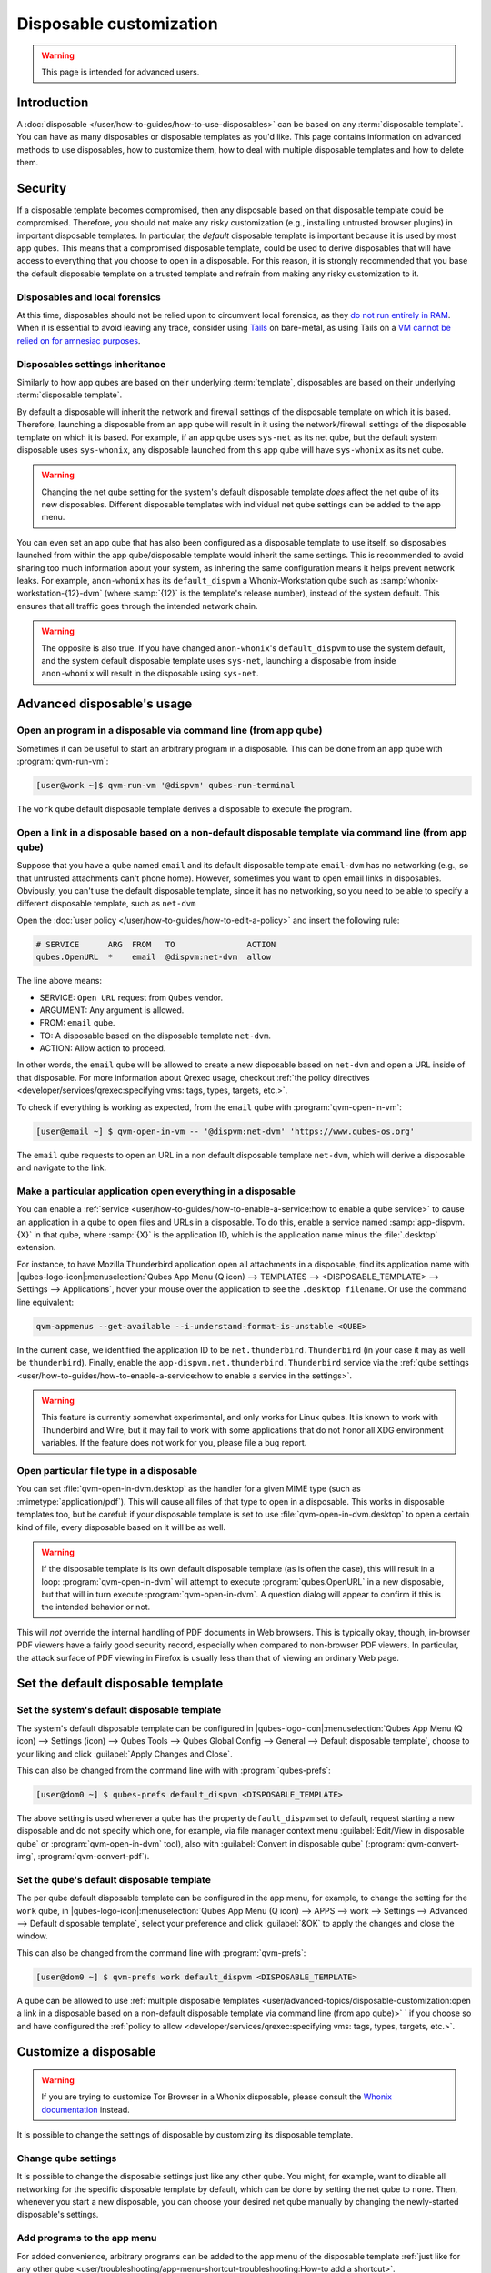========================
Disposable customization
========================

.. warning::

      This page is intended for advanced users.

Introduction
------------


A :doc:`disposable </user/how-to-guides/how-to-use-disposables>` can be based on any :term:`disposable template`. You can have as many disposables or disposable templates as you'd like. This page contains information on advanced methods to use disposables, how to customize them, how to deal with multiple disposable templates and how to delete them.


Security
--------


If a disposable template becomes compromised, then any disposable based on that disposable template could be compromised. Therefore, you should not make any risky customization (e.g., installing untrusted browser plugins) in important disposable templates. In particular, the *default* disposable template is important because it is used by most app qubes. This means that a compromised disposable template, could be used to derive disposables that will have access to everything that you choose to open in a disposable. For this reason, it is strongly recommended that you base the default disposable template on a trusted template and refrain from making any risky customization to it.

Disposables and local forensics
^^^^^^^^^^^^^^^^^^^^^^^^^^^^^^^


At this time, disposables should not be relied upon to circumvent local forensics, as they `do not run entirely in RAM <https://groups.google.com/d/topic/qubes-devel/QwL5PjqPs-4/discussion>`__. When it is essential to avoid leaving any trace, consider using `Tails <https://tails.net>`__ on bare-metal, as using Tails on a `VM cannot be relied on for amnesiac purposes <https://tails.net/doc/advanced_topics/virtualization/index.en.html#index2h1>`__.

Disposables settings inheritance
^^^^^^^^^^^^^^^^^^^^^^^^^^^^^^^^


Similarly to how app qubes are based on their underlying :term:`template`, disposables are based on their underlying :term:`disposable template`.

By default a disposable will inherit the network and firewall settings of the disposable template on which it is based. Therefore, launching a disposable from an app qube will result in it using the network/firewall settings of the disposable template on which it is based. For example, if an app qube uses ``sys-net`` as its net qube, but the default system disposable uses ``sys-whonix``, any disposable launched from this app qube will have ``sys-whonix`` as its net qube.

.. warning:: Changing the net qube setting for the system's default disposable template *does* affect the net qube of its new disposables. Different disposable templates with individual net qube settings can be added to the app menu.

You can even set an app qube that has also been configured as a disposable template to use itself, so disposables launched from within the app qube/disposable template would inherit the same settings. This is recommended to avoid sharing too much information about your system, as inhering the same configuration means it helps prevent network leaks. For example, ``anon-whonix`` has its ``default_dispvm`` a Whonix-Workstation qube such as :samp:`whonix-workstation-{12}-dvm` (where :samp:`{12}` is the template's release number), instead of the system default. This ensures that all traffic goes through the intended network chain.

.. warning:: The opposite is also true. If you have changed ``anon-whonix``'s ``default_dispvm`` to use the system default, and the system default disposable template uses ``sys-net``, launching a disposable from inside ``anon-whonix`` will result in the disposable using ``sys-net``.

Advanced disposable's usage
---------------------------


Open an program in a disposable via command line (from app qube)
^^^^^^^^^^^^^^^^^^^^^^^^^^^^^^^^^^^^^^^^^^^^^^^^^^^^^^^^^^^^^^^^


Sometimes it can be useful to start an arbitrary program in a disposable. This can be done from an app qube with :program:`qvm-run-vm`:

.. code:: console

      [user@work ~]$ qvm-run-vm '@dispvm' qubes-run-terminal

The ``work`` qube default disposable template derives a disposable to execute the program.

Open a link in a disposable based on a non-default disposable template via command line (from app qube)
^^^^^^^^^^^^^^^^^^^^^^^^^^^^^^^^^^^^^^^^^^^^^^^^^^^^^^^^^^^^^^^^^^^^^^^^^^^^^^^^^^^^^^^^^^^^^^^^^^^^^^^


Suppose that you have a qube named ``email`` and its default disposable template ``email-dvm`` has no networking (e.g., so that untrusted attachments can't phone home). However, sometimes you want to open email links in disposables. Obviously, you can't use the default disposable template, since it has no networking, so you need to be able to specify a different disposable template, such as ``net-dvm``

Open the :doc:`user policy </user/how-to-guides/how-to-edit-a-policy>` and insert the following rule:

.. code:: text

      # SERVICE      ARG  FROM   TO               ACTION
      qubes.OpenURL  *    email  @dispvm:net-dvm  allow

The line above means:

- SERVICE: ``Open URL`` request from ``Qubes`` vendor.

- ARGUMENT: Any argument is allowed.

- FROM: ``email`` qube.

- TO: A disposable based on the disposable template ``net-dvm``.

- ACTION: Allow action to proceed.

In other words, the ``email`` qube will be allowed to create a new disposable based on ``net-dvm`` and open a URL inside of that disposable. For more information about Qrexec usage, checkout :ref:`the policy directives <developer/services/qrexec:specifying vms: tags, types, targets, etc.>`.

To check if everything is working as expected, from the ``email`` qube with :program:`qvm-open-in-vm`:

.. code:: console

      [user@email ~] $ qvm-open-in-vm -- '@dispvm:net-dvm' 'https://www.qubes-os.org'

The ``email`` qube requests to open an URL in a non default disposable template ``net-dvm``, which will derive a disposable and navigate to the link.

Make a particular application open everything in a disposable
^^^^^^^^^^^^^^^^^^^^^^^^^^^^^^^^^^^^^^^^^^^^^^^^^^^^^^^^^^^^^


You can enable a :ref:`service <user/how-to-guides/how-to-enable-a-service:how to enable a qube service>` to cause an application in a qube to open files and URLs in a disposable. To do this, enable a service named :samp:`app-dispvm.{X}` in that qube, where :samp:`{X}` is the application ID, which is the application name minus the :file:`.desktop` extension.

For instance, to have Mozilla Thunderbird application open all attachments in a disposable, find its application name with |qubes-logo-icon|:menuselection:`Qubes App Menu (Q icon) --> TEMPLATES --> <DISPOSABLE_TEMPLATE> --> Settings --> Applications`, hover your mouse over the application to see the ``.desktop filename``. Or use the command line equivalent:

.. code:: console

      qvm-appmenus --get-available --i-understand-format-is-unstable <QUBE>

In the current case, we identified the application ID to be ``net.thunderbird.Thunderbird`` (in your case it may as well be ``thunderbird``). Finally, enable the ``app-dispvm.net.thunderbird.Thunderbird`` service via the :ref:`qube settings <user/how-to-guides/how-to-enable-a-service:how to enable a service in the settings>`.

.. warning:: This feature is currently somewhat experimental, and only works for Linux qubes. It is known to work with Thunderbird and Wire, but it may fail to work with some applications that do not honor all XDG environment variables. If the feature does not work for you, please file a bug report.

Open particular file type in a disposable
^^^^^^^^^^^^^^^^^^^^^^^^^^^^^^^^^^^^^^^^^


You can set :file:`qvm-open-in-dvm.desktop` as the handler for a given MIME type (such as :mimetype:`application/pdf`). This will cause all files of that type to open in a disposable. This works in disposable templates too, but be careful: if your disposable template is set to use :file:`qvm-open-in-dvm.desktop` to open a certain kind of file, every disposable based on it will be as well.

.. warning:: If the disposable template is its own default disposable template (as is often the case), this will result in a loop: :program:`qvm-open-in-dvm` will attempt to execute :program:`qubes.OpenURL` in a new disposable, but that will in turn execute :program:`qvm-open-in-dvm`. A question dialog will appear to confirm if this is the intended behavior or not.

This will *not* override the internal handling of PDF documents in Web browsers. This is typically okay, though, in-browser PDF viewers have a fairly good security record, especially when compared to non-browser PDF viewers. In particular, the attack surface of PDF viewing in Firefox is usually less than that of viewing an ordinary Web page.

Set the default disposable template
-----------------------------------


Set the system's default disposable template
^^^^^^^^^^^^^^^^^^^^^^^^^^^^^^^^^^^^^^^^^^^^


The system's default disposable template can be configured in |qubes-logo-icon|:menuselection:`Qubes App Menu (Q icon) --> Settings (icon) --> Qubes Tools --> Qubes Global Config --> General --> Default disposable template`, choose to your liking and click :guilabel:`Apply Changes and Close`.

.. image:: /attachment/doc/r4.3-disp-default-global.png
   :alt: Global config window with system's default disposable template item emphasized.


This can also be changed from the command line with with :program:`qubes-prefs`:

.. code:: console

      [user@dom0 ~] $ qubes-prefs default_dispvm <DISPOSABLE_TEMPLATE>

The above setting is used whenever a qube has the property ``default_dispvm`` set to default, request starting a new disposable and do not specify which one, for example, via file manager context menu :guilabel:`Edit/View in disposable qube` or :program:`qvm-open-in-dvm` tool), also with :guilabel:`Convert in disposable qube` (:program:`qvm-convert-img`, :program:`qvm-convert-pdf`).

Set the qube's default disposable template
^^^^^^^^^^^^^^^^^^^^^^^^^^^^^^^^^^^^^^^^^^^^


The per qube default disposable template can be configured in the app menu, for example, to change the setting for the ``work`` qube, in |qubes-logo-icon|:menuselection:`Qubes App Menu (Q icon) --> APPS --> work --> Settings --> Advanced --> Default disposable template`, select your preference and click :guilabel:`&OK` to apply the changes and close the window.

.. image:: /attachment/doc/r4.3-disp-default-local.png
   :alt: Qube settings of ``default-mgmt-dvm`` with qube's default disposable template item emphasized.

This can also be changed from the command line with :program:`qvm-prefs`:

.. code:: console

      [user@dom0 ~] $ qvm-prefs work default_dispvm <DISPOSABLE_TEMPLATE>

A qube can be allowed to use :ref:`multiple disposable templates <user/advanced-topics/disposable-customization:open a link in a disposable based on a non-default disposable template via command line (from app qube)>`
` if you choose so and have configured the :ref:`policy to allow <developer/services/qrexec:specifying vms: tags, types, targets, etc.>`.

Customize a disposable
----------------------


.. warning:: If you are trying to customize Tor Browser in a Whonix disposable, please consult the `Whonix documentation <https://www.whonix.org/wiki/Tor_Browser/Advanced_Users#disposable_Template_Customization>`__ instead.

It is possible to change the settings of disposable by customizing its disposable template.

Change qube settings
^^^^^^^^^^^^^^^^^^^^


It is possible to change the disposable settings just like any other qube. You might, for example, want to disable all networking for the specific disposable template by default, which can be done by setting the net qube to ``none``. Then, whenever you start a new disposable, you can choose your desired net qube manually by changing the newly-started disposable's settings.

Add programs to the app menu
^^^^^^^^^^^^^^^^^^^^^^^^^^^^


For added convenience, arbitrary programs can be added to the app menu of the disposable template :ref:`just like for any other qube <user/troubleshooting/app-menu-shortcut-troubleshooting:How-to add a shortcut>`.

In order to do that, go to |qubes-logo-icon|:menuselection:`Qubes App Menu (Q icon) --> TEMPLATES --> <DISPOSABLE_TEMPLATE> --> Settings --> Applications` and select desired applications as for any other qube.

Only applications whose :ref:`main process keeps running until you close the application <user/how-to-guides/how-to-use-disposables:call to the application succeeds but disposable exits too soon>` will work.

Change application settings manually
^^^^^^^^^^^^^^^^^^^^^^^^^^^^^^^^^^^^


It is also possible to change application settings of a disposable by customizing the disposable template:

1. Start a terminal (or your chosen application) in the :samp:`{<DISPOSABLE_TEMPLATE>}` qube with |qubes-logo-icon|:menuselection:`Qubes App Menu (Q icon) --> TEMPLATES --> <DISPOSABLE_TEMPLATE> --> Run Terminal` or by running the following command in a :term:`GUI domain`:

   .. code:: console

         [user@dom0 ~] $ qvm-run --service -- <DISPOSABLE_TEMPLATE> qubes.StartApp+qubes-run-terminal

2. Change the applications settings, as desired. Some examples of changes you may want to make include:

   - Firefox's default startup settings and homepage.

   - Default editor, image viewer. In Debian derivatives, this can be done with the :program:`mimeopen` command.

3. Shutdown the qube, either with Qubes Domains widget, |qubes-logo-icon|:menuselection:`Qubes App Menu (Q icon) --> TEMPLATES --> <DISPOSABLE_TEMPLATE> --> Shutdown`, :program:`qvm-shutdown` from the :term:`GUI domain` terminal or with :program:`poweroff` from qube's terminal.

Change application settings dynamically
^^^^^^^^^^^^^^^^^^^^^^^^^^^^^^^^^^^^^^^


It is possible to specify data from the :term:`GUI domain` to be read inside the qube using :doc:`vm-config.* features <core-admin-client:manpages/qvm-features>`. This is useful to pass secrets to a single qube instead of writing to the disposable template, which would be shared with all descendants of it.

Let's take for example ``sys-net``, which could be a disposable if you enabled that option during installation. In that case, it's template is ``default-dvm``, but that is also the template of unnamed disposables that launch applications which you don't trust. It would be improper to write the Wi-Fi password to ``default-dvm``, as it would expose it to numerous qubes. Instead, write the data as a qube feature using the :samp:`vm-config.{X}` syntax, where :samp:`{X}` is any valid identification string you'd like.

From the :term:`GUI domain`:

.. code:: console

      [user@dom0 ~] $ qvm-features sys-net vm-config.wifi-ssid <SSID>
      [user@dom0 ~] $ qvm-features sys-net vm-config.wifi-pass <PASSWORD>

From the configured qube, ``sys-net``:

.. code:: console

      [user@sys-net ~] $ qubesdb-read /vm-config/wifi-ssid
      [user@sys-net ~] $ qubesdb-read /vm-config/wifi-pass

It is up to each qube to handle these entries. In this case, :program:`nmcli` command should be called from somewhere during qube startup to configure the network, it is up to the user to manage it.

Create a new disposable template
--------------------------------


You can create as many disposable templates as you want. First, you need to :ref:`create an app qube <introduction/getting-started:adding, removing, and listing qubes>`.

Next, go to |qubes-logo-icon|:menuselection:`Qubes App Menu (Q icon) --> APPS --> <DISPOSABLE_TEMPLATE> --> Settings --> Advanced --> Disposable template` and enable it, at last, click on :guilabel:`&OK` to accept the changes and close the window. To modify settings of the disposable template itself or how programs are run on it, use the :guilabel:`TEMPLATES` tab.

You can also use the command line equivalent:

.. code:: console

      [user@dom0 ~] $ qvm-create --template <TEMPLATE> --label red <DISPOSABLE_TEMPLATE>
      [user@dom0 ~] $ qvm-prefs <DISPOSABLE_TEMPLATE> template_for_dispvms True
      [user@dom0 ~] $ qvm-features <DISPOSABLE_TEMPLATE> appmenus-dispvm 1

The ``appmenus-dispvm`` feature is only necessary if you intend to launch disposables derived from this disposable template via the |qubes-logo-icon|:menuselection:`Qubes App Menu (Q icon)`. When enabled, desktop entries for this qube will have ``(dvm)`` inserted and appear on application menu as :guilabel:`New disposable qube from <DISPOSABLE_TEMPLATE>`, clicking on this entry will launch a launch the application in a new unnamed disposable based on the disposable template (not in the disposable template itself).

.. important:: Application shortcuts that existed before setting this feature will not be updated automatically. Please go to |qubes-logo-icon|:menuselection:`Qubes App Menu (Q icon) --> APPS --> <DISPOSABLE_TEMPLATE> --> Settings`, in the :guilabel:`Applications` tab, unselect all existing shortcuts by clicking :guilabel:`<<`, then click :guilabel:`&OK` and close the dialog. Give it a few seconds and then reopen and re-select all the shortcuts you want to see in the menu. See :doc:`app menu shortcut troubleshooting </user/troubleshooting/app-menu-shortcut-troubleshooting>` for background information.

Creating named disposables for service qubes
--------------------------------------------


You can use a :term:`named disposable` for a :term:`service qube` (such as those with the ``sys-*`` naming scheme) as long as they are stateless. For example, a ``sys-net`` using DHCP or ``sys-usb`` will work. In most cases ``sys-firewall`` will also work, even if you have configured app qube firewall rules. The only exception is if you require something like qube to qube communication and have manually edited ``nftables`` or other items directly inside the firewall app qube.

Named disposable for service qubes without PCI devices via GUI
^^^^^^^^^^^^^^^^^^^^^^^^^^^^^^^^^^^^^^^^^^^^^^^^^^^^^^^^^^^^^^


To create one that has no PCI devices attached, such as for ``sys-firewall``, create a :ref:`named disposable <user/how-to-guides/how-to-use-disposables:how to create named disposables>`. Write a name, choose a label and select :guilabel:`Launch Qube Settings after creation`. Click :guilabel:`Create new qube` to complete creation. When the :guilabel:`Qube Settings` opens:

- :menuselection:`Basic --> Start qube automatically on boot`
- :menuselection:`Basic --> Net qube --> sys-net`
- :menuselection:`Advanced --> Provides network`

Click :guilabel:`&OK` to save changes and close the window.

On the :term:`GUI domain` terminal, disable disposable's appmenus:

.. code:: console

      [user@dom0 ~] $ qvm-features <SERVICE_QUBE> appmenus-dispvm ''

Next, set the old service qube's autostart to false, and update any references to the old one to instead point to the new in the Qube Settings of each qube as well as Global Config. For example, ``qvm-prefs work netvm <SERVICE_QUBE>`` and ``qubes-prefs default_netvm <SERVICE_QUBE``.

Named disposable for service qubes without PCI devices via command line
^^^^^^^^^^^^^^^^^^^^^^^^^^^^^^^^^^^^^^^^^^^^^^^^^^^^^^^^^^^^^^^^^^^^^^^


To create one that has no PCI devices attached, such as for ``sys-firewall``:

.. code:: console

      [user@dom0 ~] $ qvm-create -C DispVM -l green <SERVICE_QUBE>
      [user@dom0 ~] $ qvm-prefs <SERVICE_QUBE> autostart true
      [user@dom0 ~] $ qvm-prefs <SERVICE_QUBE> netvm <NET_QUBE>
      [user@dom0 ~] $ qvm-prefs <SERVICE_QUBE> provides_network true
      [user@dom0 ~] $ qvm-features <SERVICE_QUBE> appmenus-dispvm ''

Next, set the old service qube's autostart to false, and update any references to the old one to instead point to the new in the Qube Settings of each qube as well as Global Config. Also make sure to update any :doc:`RPC policies </user/advanced-topics/rpc-policy>`, if needed.

Here is an example of a complete ``sys-firewall`` replacement:

.. code:: console

      [user@dom0 ~] $ qvm-create -C DispVM -l green sys-net2
      [user@dom0 ~] $ qvm-prefs sys-net2 autostart true
      [user@dom0 ~] $ qvm-prefs sys-net2 netvm <NET_QUBE>
      [user@dom0 ~] $ qvm-prefs sys-net2 provides_network true
      [user@dom0 ~] $ qvm-features sys-net2 appmenus-dispvm ''
      [user@dom0 ~] $ qubes-prefs default_netvm sys-net2
      [user@dom0 ~] $ qubes-prefs updatevm sys-net2
      [user@dom0 ~] $ qvm-prefs sys-firewall netvm sys-net2

Named disposable for service qubes with PCI devices via GUI
^^^^^^^^^^^^^^^^^^^^^^^^^^^^^^^^^^^^^^^^^^^^^^^^^^^^^^^^^^^


To create one with a PCI device attached, such as for ``sys-net`` or ``sys-usb``, create a :ref:`named disposable <user/how-to-guides/how-to-use-disposables:how to create named disposables>`. Write a name, choose a label and select :guilabel:`Launch Qube Settings after creation`. Click :guilabel:`Create new qube` to complete creation. When the :guilabel:`Qube Settings` opens:

- :menuselection:`Basic --> Start qube automatically on boot`
- :menuselection:`Basic --> Net qube --> (none)`
- :menuselection:`Advanced --> Virtualization --> Mode --> HVM`
- :menuselection:`Devices --> Available devices --> <DEVICE> --> >`
- :menuselection:`Services --> Select a service --> meminfo-writer --> Add`

Optionally, if this disposable will also provide network access to other qubes:

- :menuselection:`Advanced --> Provides network`

Click :guilabel:`&OK` to save changes and close the window.

On the :term:`GUI domain` terminal, disable disposable's appmenus:

.. code:: console

      [user@dom0 ~] $ qvm-features <SERVICE_QUBE> appmenus-dispvm ''

Next, set the old service qube's autostart to false, and update any references to the old one, e.g.:

.. code:: console

      [user@dom0 ~] $ qvm-prefs sys-firewall netvm <SERVICE_QUBE>

Also make sure to update any :doc:`RPC policies </user/advanced-topics/rpc-policy>`, if needed.


Named disposable for service qubes with PCI devices via command line
^^^^^^^^^^^^^^^^^^^^^^^^^^^^^^^^^^^^^^^^^^^^^^^^^^^^^^^^^^^^^^^^^^^^

To create one with a PCI device attached, such as for ``sys-net`` or ``sys-usb``:

.. important:: You can use ``qvm-pci`` to :ref:`determine <user/how-to-guides/how-to-use-pci-devices:\`\`qvm-pci\`\` usage>` the ``<BDF>``. Also, you will often need to include the ``-o no-strict-reset=True`` :ref:`option <user/how-to-guides/how-to-use-pci-devices:no-strict-reset>` with USB controllers.

.. code:: console

      [user@dom0 ~] $ qvm-create -C DispVM -l red <SERVICE_QUBE>
      [user@dom0 ~] $ qvm-prefs <SERVICE_QUBE> virt_mode hvm
      [user@dom0 ~] $ qvm-service <SERVICE_QUBE> meminfo-writer off
      [user@dom0 ~] $ qvm-pci attach --persistent <SERVICE_QUBE> dom0:<BDF>
      [user@dom0 ~] $ qvm-prefs <SERVICE_QUBE> autostart true
      [user@dom0 ~] $ qvm-prefs <SERVICE_QUBE> netvm ''
      [user@dom0 ~] $ qvm-features <SERVICE_QUBE> appmenus-dispvm ''

Optionally, if this disposable will also provide network access to other qubes:

.. code:: console

      [user@dom0 ~] $ qvm-prefs <SERVICE_QUBE> provides_network true

Next, set the old service qube's autostart to false, and update any references to the old one, e.g.:

.. code:: console

      [user@dom0 ~] $ qvm-prefs sys-firewall netvm <SERVICE_QUBE>

Also make sure to update any :doc:`RPC policies </user/advanced-topics/rpc-policy>`, if needed.

Here is an example of a complete ``sys-net`` replacement:

.. code:: console

      [user@dom0 ~] $ qvm-create -C DispVM -l red sys-net2
      [user@dom0 ~] $ qvm-prefs sys-net2 virt_mode hvm
      [user@dom0 ~] $ qvm-service sys-net2 meminfo-writer off
      [user@dom0 ~] $ qvm-pci attach --persistent sys-net2 dom0:00_1a.0
      [user@dom0 ~] $ qvm-prefs sys-net2 autostart true
      [user@dom0 ~] $ qvm-prefs sys-net2 netvm ''
      [user@dom0 ~] $ qvm-features sys-net2 appmenus-dispvm ''
      [user@dom0 ~] $ qvm-prefs sys-net2 provides_network true
      [user@dom0 ~] $ qvm-prefs sys-net autostart false
      [user@dom0 ~] $ qvm-prefs sys-firewall netvm sys-net2
      [user@dom0 ~] $ qubes-prefs clockvm sys-net2

Deleting disposable templates
-----------------------------


It is only possible to delete a disposable template:

- While there are no disposables based on it (preloaded disposables excluded).
- If no system or qube property links to it (such as ``template`` or ``default_dispvm``).

Let's delete a disposable template with |qubes-logo-icon|:menuselection:`Qubes App Menu (Q icon) --> TEMPLATES --> <DISPOSABLE_TEMPLATE> --> Settings --> Basic --> Delete qube`.

Or with the command line equivalent:

.. code:: console

      [user@dom0 ~] $ qvm-remove <DISPOSABLE_TEMPLATE>
      This will completely remove the selected VM(s)
        <DISPOSABLE_TEMPLATE>
      Are you sure? [y/N]

The deletion may fail if the qube is still referenced, in that case, proceed to the next sections.

Retire the qube from being the system's default disposable template
^^^^^^^^^^^^^^^^^^^^^^^^^^^^^^^^^^^^^^^^^^^^^^^^^^^^^^^^^^^^^^^^^^^


The system's default disposable template may reference the :samp:`{<DISPOSABLE_TEMPLATE>}`. Let's check if it is being used with |qubes-logo-icon|:menuselection:`Qubes App Menu (Q icon) --> Settings (icon) --> Qubes Tools --> Qubes Global Config --> General --> Default disposable template`.

Or the command line equivalent.

.. code:: console

      [user@dom0 ~] $ qubes-prefs default_dispvm
      <DISPOSABLE_TEMPLATE>

If the :samp:`{<DISPOSABLE_TEMPLATE>}` is referenced, set an alternative, and if no alternative is available, set it to an empty value.

Retire the qube from being a qube's default disposable template
^^^^^^^^^^^^^^^^^^^^^^^^^^^^^^^^^^^^^^^^^^^^^^^^^^^^^^^^^^^^^^^


Now let's check the per qube ``default_dispvm`` property for any qube, in this case, the ``work`` qube, in |qubes-logo-icon|:menuselection:`Qubes App Menu (Q icon) --> APPS --> work --> Settings --> Advanced --> Default disposable template`.

Or use the command line equivalent:

.. code:: console

      [user@dom0 ~] $ qvm-prefs <QUBE> | grep default_dispvm
      default_dispvm        -  <DISPOSABLE_TEMPLATE>

If the :samp:`{<DISPOSABLE_TEMPLATE>}` is referenced, set an alternative, and if no alternative is available, set it to an empty value.

This process must be repeated for every qube that references the :samp:`{<DISPOSABLE_TEMPLATE>}`.

Disposable template deletion troubleshooting
^^^^^^^^^^^^^^^^^^^^^^^^^^^^^^^^^^^^^^^^^^^^


If you still encounter a problem, you may have forgotten to clean an entry. Looking at the system logs will help you:

.. code:: console

      [user@dom0 ~] $ journalctl -S 60s
